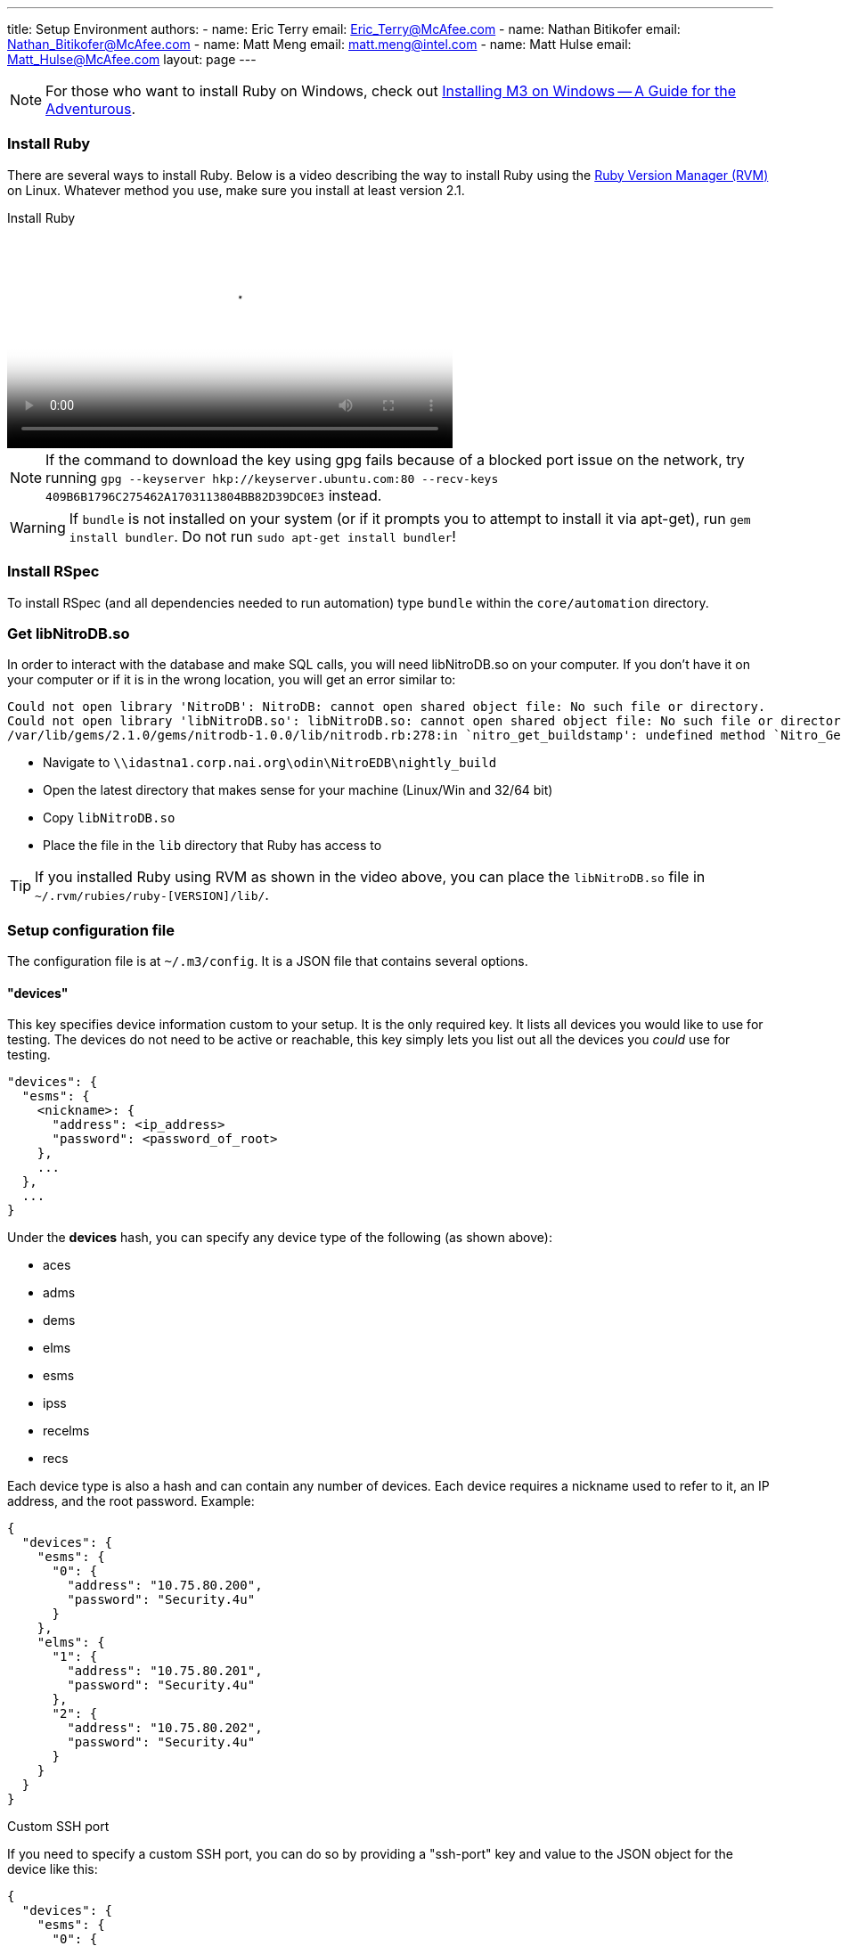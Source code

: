---
title: Setup Environment
authors:
  - name: Eric Terry
    email: Eric_Terry@McAfee.com
  - name: Nathan Bitikofer
    email: Nathan_Bitikofer@McAfee.com
  - name: Matt Meng
    email: matt.meng@intel.com
  - name: Matt Hulse
    email: Matt_Hulse@McAfee.com
layout: page
---

:page-layout: base
:toc: right
:icons: font
:idprefix:
:idseparator: -
:sectanchors:
:source-highlighter: highlight.js
:mdash: &#8212;
:language: asciidoc
:source-language: {language}
:table-caption!:
:example-caption!:
:figure-caption!:
:linkattrs:

NOTE: For those who want to install Ruby on Windows, check out https://bugzilla.ida.lab/wiki/index.php/Installing_M3_on_Windows_--_A_Guide_for_the_Adventurous[Installing M3 on Windows -- A Guide for the Adventurous].

=== Install Ruby

There are several ways to install Ruby.  Below is a video describing the way to install Ruby using the https://rvm.io[Ruby Version Manager (RVM)] on Linux.  Whatever method you use, make sure you install at least version 2.1.

video::http://automation.ida.lab:8000/mp4/setup_environment_install_ruby.mp4[width=500, title="Install Ruby", poster="http://automation.ida.lab:8000/thumbnails/setup_environment_install_ruby.jpg"]

NOTE:  If the command to download the key using gpg fails because of a blocked port issue on the network, try running `gpg --keyserver hkp://keyserver.ubuntu.com:80 --recv-keys 409B6B1796C275462A1703113804BB82D39DC0E3` instead.

WARNING:  If `bundle` is not installed on your system (or if it prompts you to attempt to install it via apt-get), run `gem install bundler`.  Do not run `sudo apt-get install bundler`!

=== Install RSpec

To install RSpec (and all dependencies needed to run automation) type `bundle` within the `core/automation` directory.

=== Get libNitroDB.so

In order to interact with the database and make SQL calls, you will need libNitroDB.so on your computer.  If you don't have it on your computer or if it is in the wrong location, you will get an error similar to:

----
Could not open library 'NitroDB': NitroDB: cannot open shared object file: No such file or directory.
Could not open library 'libNitroDB.so': libNitroDB.so: cannot open shared object file: No such file or directory
/var/lib/gems/2.1.0/gems/nitrodb-1.0.0/lib/nitrodb.rb:278:in `nitro_get_buildstamp': undefined method `Nitro_GetBuild' for EDB:Module (NoMethodError)
----

* Navigate to `\\idastna1.corp.nai.org\odin\NitroEDB\nightly_build`
* Open the latest directory that makes sense for your machine (Linux/Win and 32/64 bit)
* Copy `libNitroDB.so`
* Place the file in the `lib` directory that Ruby has access to

TIP: If you installed Ruby using RVM as shown in the video above, you can place the `libNitroDB.so` file in `~/.rvm/rubies/ruby-[VERSION]/lib/`.

=== Setup configuration file

The configuration file is at `~/.m3/config`. It is a JSON file that contains several options.

==== "devices"

This key specifies device information custom to your setup. It is the only required key. It lists all devices you would like to use for testing. The devices do not need to be active or reachable, this key simply lets you list out all the devices you _could_ use for testing.

[source,json]
----
"devices": {
  "esms": {
    <nickname>: {
      "address": <ip_address>
      "password": <password_of_root>
    },
    ...
  },
  ...
}
----

Under the *devices* hash, you can specify any device type of the following (as shown above):

* aces
* adms
* dems
* elms
* esms
* ipss
* recelms
* recs

Each device type is also a hash and can contain any number of devices. Each device requires a nickname used to refer to it, an IP address, and the root password. Example:

[source,json]
----
{
  "devices": {
    "esms": {
      "0": {
        "address": "10.75.80.200",
        "password": "Security.4u"
      }
    },
    "elms": {
      "1": {
        "address": "10.75.80.201",
        "password": "Security.4u"
      },
      "2": {
        "address": "10.75.80.202",
        "password": "Security.4u"
      }
    }
  }
}
----

.Custom SSH port
If you need to specify a custom SSH port, you can do so by providing a "ssh-port" key and value to the JSON object for the device like this:

[source,json]
----
{
  "devices": {
    "esms": {
      "0": {
        "address": "10.75.80.200",
        "password": "Security.4u",
        "ssh-port": 2222
      }
    }
  }
}
----

==== "loadouts"

CAUTION: Only use loadouts if your test needs more than one esm or more than one device type (like two aces, or two receivers, etc.).

This key specifies, per-test-unit, what devices to use for test units that have device loadouts. Devices can be referenced in the test units in the order in which they are given.

Available devices are ACEs, ADMs, DEMs, ELMs, ESM, IPSs, RECELMs, and RECs. Use the same devices keywords to reference each device type in the test unit loadout. The key for the device is the name of the device in the devices option.

[source,json]
----
"loadouts": [
  <test_unit_name>: {
    "esms": [
      <esm_1_name>,
      ...
    ],
    ...
  }
]
----

For example, given the following test unit:

[source,ruby]
----
loadout esms: 1, elms: 2
----

The test unit is asking for a single esm and two elms. If we don't fulfill this requirement, we can't run the test. We specify the devices to use with the following:

[source,json]
----
{
  "devices": {
      "esms": {
        "0": {
          "address": "10.75.80.200",
          "password": "Security.4u"
        }
      },
      "elms": {
        "1": {
          "address": "10.75.80.201",
          "password": "Security.4u"
        },
        "2": {
          "address": "10.75.80.202",
          "password": "Security.4u"
        }
      }
    }
  },
  "loadouts": [
    "my_test": {
      "esms": [
        "0"
      ],
      "elms": [
        "1",
        "2"
      ]
    }
  ]
}
----